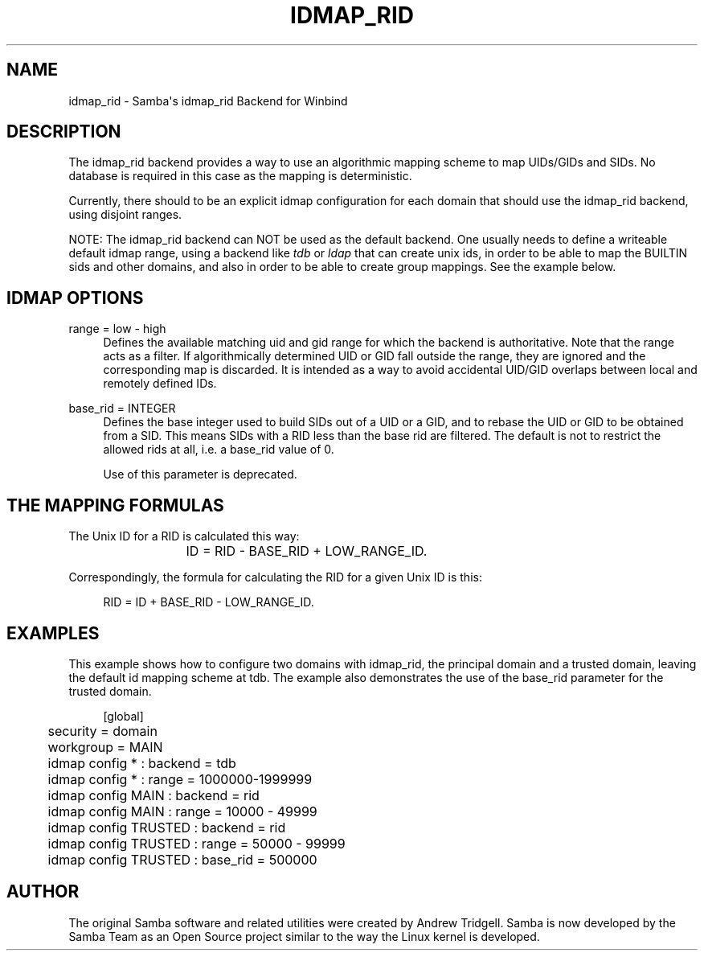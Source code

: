 '\" t
.\"     Title: idmap_rid
.\"    Author: [see the "AUTHOR" section]
.\" Generator: DocBook XSL Stylesheets vsnapshot <http://docbook.sf.net/>
.\"      Date: 09/04/2023
.\"    Manual: System Administration tools
.\"    Source: Samba 4.19.0
.\"  Language: English
.\"
.TH "IDMAP_RID" "8" "09/04/2023" "Samba 4\&.19\&.0" "System Administration tools"
.\" -----------------------------------------------------------------
.\" * Define some portability stuff
.\" -----------------------------------------------------------------
.\" ~~~~~~~~~~~~~~~~~~~~~~~~~~~~~~~~~~~~~~~~~~~~~~~~~~~~~~~~~~~~~~~~~
.\" http://bugs.debian.org/507673
.\" http://lists.gnu.org/archive/html/groff/2009-02/msg00013.html
.\" ~~~~~~~~~~~~~~~~~~~~~~~~~~~~~~~~~~~~~~~~~~~~~~~~~~~~~~~~~~~~~~~~~
.ie \n(.g .ds Aq \(aq
.el       .ds Aq '
.\" -----------------------------------------------------------------
.\" * set default formatting
.\" -----------------------------------------------------------------
.\" disable hyphenation
.nh
.\" disable justification (adjust text to left margin only)
.ad l
.\" -----------------------------------------------------------------
.\" * MAIN CONTENT STARTS HERE *
.\" -----------------------------------------------------------------
.SH "NAME"
idmap_rid \- Samba\*(Aqs idmap_rid Backend for Winbind
.SH "DESCRIPTION"
.PP
The idmap_rid backend provides a way to use an algorithmic mapping scheme to map UIDs/GIDs and SIDs\&. No database is required in this case as the mapping is deterministic\&.
.PP
Currently, there should to be an explicit idmap configuration for each domain that should use the idmap_rid backend, using disjoint ranges\&.
.PP
NOTE: The idmap_rid backend can NOT be used as the default backend\&. One usually needs to define a writeable default idmap range, using a backend like
\fItdb\fR
or
\fIldap\fR
that can create unix ids, in order to be able to map the BUILTIN sids and other domains, and also in order to be able to create group mappings\&. See the example below\&.
.SH "IDMAP OPTIONS"
.PP
range = low \- high
.RS 4
Defines the available matching uid and gid range for which the backend is authoritative\&. Note that the range acts as a filter\&. If algorithmically determined UID or GID fall outside the range, they are ignored and the corresponding map is discarded\&. It is intended as a way to avoid accidental UID/GID overlaps between local and remotely defined IDs\&.
.RE
.PP
base_rid = INTEGER
.RS 4
Defines the base integer used to build SIDs out of a UID or a GID, and to rebase the UID or GID to be obtained from a SID\&. This means SIDs with a RID less than the base rid are filtered\&. The default is not to restrict the allowed rids at all, i\&.e\&. a base_rid value of 0\&.
.sp
Use of this parameter is deprecated\&.
.RE
.SH "THE MAPPING FORMULAS"
.PP
The Unix ID for a RID is calculated this way:
.sp
.if n \{\
.RS 4
.\}
.nf
			ID = RID \- BASE_RID + LOW_RANGE_ID\&.
		
.fi
.if n \{\
.RE
.\}
.PP
Correspondingly, the formula for calculating the RID for a given Unix ID is this:
.sp
.if n \{\
.RS 4
.\}
.nf
			RID = ID + BASE_RID \- LOW_RANGE_ID\&.
		
.fi
.if n \{\
.RE
.\}
.sp
.SH "EXAMPLES"
.PP
This example shows how to configure two domains with idmap_rid, the principal domain and a trusted domain, leaving the default id mapping scheme at tdb\&. The example also demonstrates the use of the base_rid parameter for the trusted domain\&.
.sp
.if n \{\
.RS 4
.\}
.nf
	[global]
	security = domain
	workgroup = MAIN

	idmap config * : backend        = tdb
	idmap config * : range          = 1000000\-1999999

	idmap config MAIN : backend     = rid
	idmap config MAIN : range       = 10000 \- 49999

	idmap config TRUSTED : backend  = rid
	idmap config TRUSTED : range    = 50000 \- 99999
	idmap config TRUSTED : base_rid = 500000
	
.fi
.if n \{\
.RE
.\}
.SH "AUTHOR"
.PP
The original Samba software and related utilities were created by Andrew Tridgell\&. Samba is now developed by the Samba Team as an Open Source project similar to the way the Linux kernel is developed\&.
